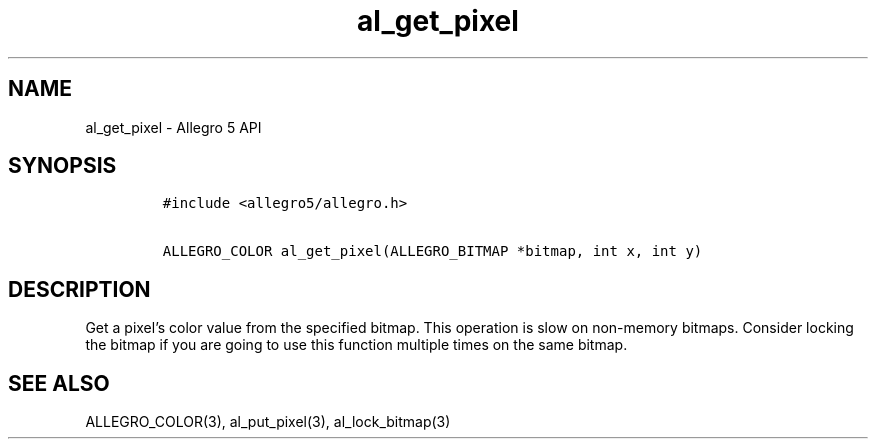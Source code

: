 .\" Automatically generated by Pandoc 3.1.3
.\"
.\" Define V font for inline verbatim, using C font in formats
.\" that render this, and otherwise B font.
.ie "\f[CB]x\f[]"x" \{\
. ftr V B
. ftr VI BI
. ftr VB B
. ftr VBI BI
.\}
.el \{\
. ftr V CR
. ftr VI CI
. ftr VB CB
. ftr VBI CBI
.\}
.TH "al_get_pixel" "3" "" "Allegro reference manual" ""
.hy
.SH NAME
.PP
al_get_pixel - Allegro 5 API
.SH SYNOPSIS
.IP
.nf
\f[C]
#include <allegro5/allegro.h>

ALLEGRO_COLOR al_get_pixel(ALLEGRO_BITMAP *bitmap, int x, int y)
\f[R]
.fi
.SH DESCRIPTION
.PP
Get a pixel\[cq]s color value from the specified bitmap.
This operation is slow on non-memory bitmaps.
Consider locking the bitmap if you are going to use this function
multiple times on the same bitmap.
.SH SEE ALSO
.PP
ALLEGRO_COLOR(3), al_put_pixel(3), al_lock_bitmap(3)
